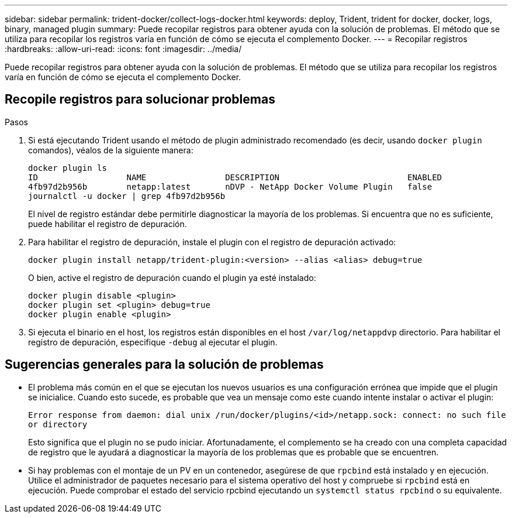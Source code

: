 ---
sidebar: sidebar 
permalink: trident-docker/collect-logs-docker.html 
keywords: deploy, Trident, trident for docker, docker, logs, binary, managed plugin 
summary: Puede recopilar registros para obtener ayuda con la solución de problemas. El método que se utiliza para recopilar los registros varía en función de cómo se ejecuta el complemento Docker. 
---
= Recopilar registros
:hardbreaks:
:allow-uri-read: 
:icons: font
:imagesdir: ../media/


[role="lead"]
Puede recopilar registros para obtener ayuda con la solución de problemas. El método que se utiliza para recopilar los registros varía en función de cómo se ejecuta el complemento Docker.



== Recopile registros para solucionar problemas

.Pasos
. Si está ejecutando Trident usando el método de plugin administrado recomendado (es decir, usando `docker plugin` comandos), véalos de la siguiente manera:
+
[listing]
----
docker plugin ls
ID                  NAME                DESCRIPTION                          ENABLED
4fb97d2b956b        netapp:latest       nDVP - NetApp Docker Volume Plugin   false
journalctl -u docker | grep 4fb97d2b956b
----
+
El nivel de registro estándar debe permitirle diagnosticar la mayoría de los problemas. Si encuentra que no es suficiente, puede habilitar el registro de depuración.

. Para habilitar el registro de depuración, instale el plugin con el registro de depuración activado:
+
[listing]
----
docker plugin install netapp/trident-plugin:<version> --alias <alias> debug=true
----
+
O bien, active el registro de depuración cuando el plugin ya esté instalado:

+
[listing]
----
docker plugin disable <plugin>
docker plugin set <plugin> debug=true
docker plugin enable <plugin>
----
. Si ejecuta el binario en el host, los registros están disponibles en el host `/var/log/netappdvp` directorio. Para habilitar el registro de depuración, especifique `-debug` al ejecutar el plugin.




== Sugerencias generales para la solución de problemas

* El problema más común en el que se ejecutan los nuevos usuarios es una configuración errónea que impide que el plugin se inicialice. Cuando esto sucede, es probable que vea un mensaje como este cuando intente instalar o activar el plugin:
+
`Error response from daemon: dial unix /run/docker/plugins/<id>/netapp.sock: connect: no such file or directory`

+
Esto significa que el plugin no se pudo iniciar. Afortunadamente, el complemento se ha creado con una completa capacidad de registro que le ayudará a diagnosticar la mayoría de los problemas que es probable que se encuentren.

* Si hay problemas con el montaje de un PV en un contenedor, asegúrese de que `rpcbind` está instalado y en ejecución. Utilice el administrador de paquetes necesario para el sistema operativo del host y compruebe si `rpcbind` está en ejecución. Puede comprobar el estado del servicio rpcbind ejecutando un `systemctl status rpcbind` o su equivalente.

